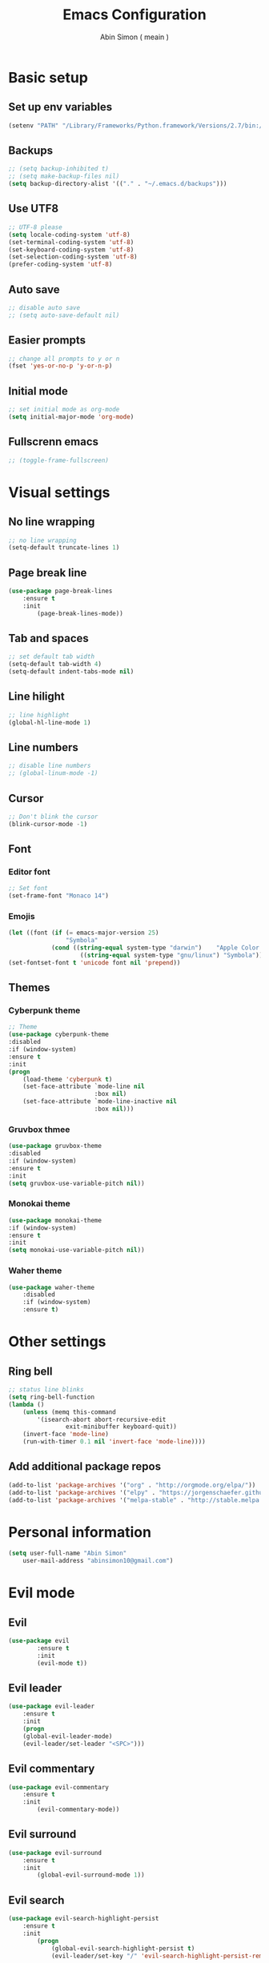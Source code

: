 #+TITLE: Emacs Configuration
#+AUTHOR: Abin Simon ( meain )


* Basic setup
** Set up env variables
   #+BEGIN_SRC emacs-lisp
    (setenv "PATH" "/Library/Frameworks/Python.framework/Versions/2.7/bin:/usr/local/bin:/usr/bin:/bin:/usr/sbin:/sbin:/usr/local/git/bin:/Users/abinsimon/.fzf/bin")
   #+END_SRC
** Backups
   #+BEGIN_SRC emacs-lisp
    ;; (setq backup-inhibited t)
    ;; (setq make-backup-files nil)
    (setq backup-directory-alist '(("." . "~/.emacs.d/backups")))
   #+end_SRC
** Use UTF8
   #+BEGIN_SRC emacs-lisp
    ;; UTF-8 please
    (setq locale-coding-system 'utf-8)
    (set-terminal-coding-system 'utf-8)
    (set-keyboard-coding-system 'utf-8)
    (set-selection-coding-system 'utf-8)
    (prefer-coding-system 'utf-8)
   #+END_SRC
** Auto save
   #+BEGIN_SRC emacs-lisp
    ;; disable auto save
    ;; (setq auto-save-default nil)
   #+END_SRC
** Easier prompts
   #+BEGIN_SRC emacs-lisp
    ;; change all prompts to y or n
    (fset 'yes-or-no-p 'y-or-n-p)
   #+END_SRC

** Initial mode
   #+BEGIN_SRC emacs-lisp
    ;; set initial mode as org-mode
    (setq initial-major-mode 'org-mode)
   #+END_SRC
** Fullscrenn emacs
   #+BEGIN_SRC emacs-lisp
  ;; (toggle-frame-fullscreen)
   #+END_SRC
* Visual settings
** No line wrapping
   #+BEGIN_SRC emacs-lisp
    ;; no line wrapping
    (setq-default truncate-lines 1)
   #+END_SRC
** Page break line
   #+BEGIN_SRC emacs-lisp
    (use-package page-break-lines
        :ensure t
        :init
            (page-break-lines-mode))
   #+END_SRC
** Tab and spaces
    #+BEGIN_SRC emacs-lisp
    ;; set default tab width
    (setq-default tab-width 4)
    (setq-default indent-tabs-mode nil)
    #+END_SRC
** Line hilight
   #+BEGIN_SRC emacs-lisp
    ;; line highlight
    (global-hl-line-mode 1)
   #+END_SRC
** Line numbers
    #+BEGIN_SRC emacs-lisp
    ;; disable line numbers
    ;; (global-linum-mode -1)
    #+END_SRC
** Cursor
    #+BEGIN_SRC emacs-lisp
    ;; Don't blink the cursor
    (blink-cursor-mode -1)
    #+END_SRC
** Font
*** Editor font
    #+BEGIN_SRC emacs-lisp
    ;; Set font
    (set-frame-font "Monaco 14")
    #+END_SRC
*** Emojis
    #+BEGIN_SRC emacs-lisp
      (let ((font (if (= emacs-major-version 25)
                      "Symbola"
                  (cond ((string-equal system-type "darwin")    "Apple Color Emoji")
                          ((string-equal system-type "gnu/linux") "Symbola")))))
      (set-fontset-font t 'unicode font nil 'prepend))
    #+END_SRC
** Themes
*** Cyberpunk theme
    #+BEGIN_SRC emacs-lisp
    ;; Theme
    (use-package cyberpunk-theme
    :disabled
    :if (window-system)
    :ensure t
    :init
    (progn
        (load-theme 'cyberpunk t)
        (set-face-attribute `mode-line nil
                            :box nil)
        (set-face-attribute `mode-line-inactive nil
                            :box nil)))
    #+END_SRC
*** Gruvbox thmee
    #+BEGIN_SRC emacs-lisp
    (use-package gruvbox-theme
    :disabled
    :if (window-system)
    :ensure t
    :init
    (setq gruvbox-use-variable-pitch nil))
    #+END_SRC
*** Monokai theme
    #+BEGIN_SRC emacs-lisp
    (use-package monokai-theme
    :if (window-system)
    :ensure t
    :init
    (setq monokai-use-variable-pitch nil))
    #+END_SRC
*** Waher theme
    #+BEGIN_SRC emacs-lisp
    (use-package waher-theme
        :disabled
        :if (window-system)
        :ensure t)
    #+END_SRC
* Other settings
** Ring bell
   #+BEGIN_SRC emacs-lisp
    ;; status line blinks
    (setq ring-bell-function
    (lambda ()
        (unless (memq this-command
            '(isearch-abort abort-recursive-edit
                    exit-minibuffer keyboard-quit))
        (invert-face 'mode-line)
        (run-with-timer 0.1 nil 'invert-face 'mode-line))))
    #+END_SRC
** Add additional package repos
    #+BEGIN_SRC emacs-lisp
    (add-to-list 'package-archives '("org" . "http://orgmode.org/elpa/"))
    (add-to-list 'package-archives '("elpy" . "https://jorgenschaefer.github.io/packages/"))
    (add-to-list 'package-archives '("melpa-stable" . "http://stable.melpa.org/packages/"))
    #+END_SRC
* Personal information
  #+BEGIN_SRC emacs-lisp
  (setq user-full-name "Abin Simon"
      user-mail-address "abinsimon10@gmail.com")
  #+END_SRC
* Evil mode
** Evil
    #+BEGIN_SRC emacs-lisp
    (use-package evil
            :ensure t
            :init
            (evil-mode t))
    #+END_SRC
** Evil leader
    #+BEGIN_SRC emacs-lisp
    (use-package evil-leader
        :ensure t
        :init
        (progn
        (global-evil-leader-mode)
        (evil-leader/set-leader "<SPC>")))
    #+END_SRC
** Evil commentary
   #+BEGIN_SRC emacs-lisp
    (use-package evil-commentary
        :ensure t
        :init
            (evil-commentary-mode))
   #+END_SRC
** Evil surround
   #+BEGIN_SRC emacs-lisp
    (use-package evil-surround
        :ensure t
        :init
            (global-evil-surround-mode 1))
    #+END_SRC
** Evil search
    #+BEGIN_SRC emacs-lisp
    (use-package evil-search-highlight-persist
        :ensure t
        :init
            (progn
                (global-evil-search-highlight-persist t)
                (evil-leader/set-key "/" 'evil-search-highlight-persist-remove-all)))
    #+END_SRC
** Configs
*** Normal mode remaps
**** Vinegar memmories
    #+BEGIN_SRC emacs-lisp
    ;; vinegarish
    (define-key evil-normal-state-map (kbd "_") 'helm-find-files)
    #+END_SRC
**** Remap ; to :
    #+BEGIN_SRC emacs-lisp
    ;; remap ; to :
    (define-key evil-normal-state-map (kbd ";") 'evil-ex)
    #+END_SRC
**** Buffer switching
    #+BEGIN_SRC emacs-lisp
    ;; Easier buffer switching
    (define-key evil-normal-state-map (kbd "M-h") `windmove-left)
    (define-key evil-normal-state-map (kbd "M-j") `windmove-down)
    (define-key evil-normal-state-map (kbd "M-k") `windmove-up)
    (define-key evil-normal-state-map (kbd "M-l") `windmove-right)
    #+END_SRC
**** Faster page-up and page-down
    #+BEGIN_SRC emacs-lisp
    ;; Page up and down
    (define-key evil-normal-state-map (kbd "9") (lambda ()
                                                (interactive)
                                                (evil-scroll-up nil)))
    (define-key evil-normal-state-map (kbd "8") (lambda ()
                                                (interactive)
                                                (evil-scroll-down nil)))
    #+END_SRC
**** Don't bother about wrapped lines
    #+BEGIN_SRC emacs-lisp
    ;; j/k for wrapped lines
    (define-key evil-normal-state-map (kbd "j") 'evil-next-visual-line)
    (define-key evil-normal-state-map (kbd "k") 'evil-previous-visual-line)
    #+END_SRC
*** Leader key remaps
**** Quick save file
    #+BEGIN_SRC emacs-lisp
    ;; spc spc to save file
    (evil-leader/set-key "SPC" (lambda() (interactive) (if (eq (current-buffer) (get-buffer "*scratch*")) (message ":meain") (save-buffer) )))
    #+END_SRC
**** Save file
    #+BEGIN_SRC emacs-lisp
    ;; shortcut to save current buffer
    (evil-leader/set-key "w" 'evil-write)
    #+END_SRC
**** Quit buffer
    #+BEGIN_SRC emacs-lisp
    ;; easy quitting of buffer/window
    (evil-leader/set-key "q" 'evil-delete-buffer)
    #+END_SRC
**** Switch to scratch buffer
     #+BEGIN_SRC emacs-lisp
       ;; switch to scratch buffer
       (evil-leader/set-key "s" (lambda()
                (interactive)
                (switch-to-buffer "*scratch*")))
     #+END_SRC
**** Switch to todo
    #+BEGIN_SRC emacs-lisp
    ;; Personal todo buffer
    (evil-leader/set-key "a" (lambda() (interactive) (find-file "~/.todo.org")))
    #+END_SRC
**** Switch to dashboard
    #+BEGIN_SRC emacs-lisp
    ;; switch to dashboard buffer
    (evil-leader/set-key "d" (lambda() (interactive) (switch-to-buffer "*dashboard*")))
    #+END_SRC
**** Switch to previous buffer
    #+BEGIN_SRC emacs-lisp
      ;; quick switch to previous buffer
      (evil-leader/set-key "f" 'evil-switch-to-windows-last-buffer)
    #+END_SRC
**** Tag jumping
    #+BEGIN_SRC emacs-lisp
    ;; tag jumping
    (evil-leader/set-key ";" 'evil-jump-to-tag)
    (evil-leader/set-key "'" 'evil-jump-backward)
    #+END_SRC
**** Pane splitting
    #+BEGIN_SRC emacs-lisp
    ;; Split like vim
    (evil-leader/set-key "h" (lambda () (interactive) (split-window-below) (windmove-down)))
    (evil-leader/set-key "v" (lambda () (interactive) (split-window-right) (windmove-right)))
    #+END_SRC
*** Command remaps
**** Capital save and quit commands
    #+BEGIN_SRC emacs-lisp
    ;; get :<caps> to work
    (evil-ex-define-cmd "Q" `kill-buffer-and-window)
    (evil-ex-define-cmd "W" `save-buffer)
    (evil-ex-define-cmd "WQ" (lambda () (interactive) (save-buffer) (kill-buffer-and-window)))
    (evil-ex-define-cmd "Wq" (lambda () (interactive) (save-buffer) (kill-buffer-and-window)))
    #+END_SRC
* Packages
** Magit
   #+BEGIN_SRC emacs-lisp
    (use-package magit
        :ensure t
        :init
            (evil-leader/set-key "g" 'magit-status))
   #+END_SRC
** Projectile
   #+BEGIN_SRC emacs-lisp
    (use-package projectile
        :ensure t
        :init
            (progn
                ;; switch projects
                (evil-leader/set-key "p" 'projectile-switch-project)
                (projectile-global-mode)))
   #+END_SRC
** Spaceline
   #+BEGIN_SRC emacs-lisp
     (use-package spaceline
         :ensure t
         :init
         (progn
            (require 'spaceline-config)
            (spaceline-spacemacs-theme)
            ;; (spaceline-all-the-icons-theme)
            (spaceline-toggle-minor-modes-off)
            (spaceline-toggle-evil-state)
            (spaceline-toggle-hud-off)
            (spaceline-toggle-buffer-size)
            (setq spaceline-highlight-face-func 'spaceline-highlight-face-evil-state)
            (setq powerline-height 20)
            (setq powerline-raw " ")
            (setq powerline-default-separator "zigzag")
            (spaceline-compile)
            (setq ns-use-srgb-colorspace nil)))
   #+END_SRC
** All the icons
   #+BEGIN_SRC emacs-lisp
    (use-package all-the-icons
        :ensure t)
    ;; do this the first time you have installed all-the-icons
    ;; (all-the-icons-install-fonts)
   #+END_SRC
** Dashboard
    #+BEGIN_SRC emacs-lisp
    (use-package dashboard
        :ensure t
        :init
        (progn
            (dashboard-setup-startup-hook)
            (setq dashboard-banner-logo-title ":meain")
            (setq dashboard-startup-banner 'logo)
            (setq dashboard-items '((recents  . 10)
                                    (bookmarks . 5)
                                    (projects . 5)
                                    (agenda . 5)))))
    #+END_SRC
** Helm
   #+BEGIN_SRC emacs-lisp
    (use-package helm
        :ensure t
        :init
            (progn
            (helm-mode 1)
            ;; (global-set-key (kbd "M-x") 'helm-M-x)
            (evil-leader/set-key "l" 'helm-M-x)
            ;; make everything fuzzy
            (setq helm-M-x-fuzzy-match t)
            (setq helm-buffers-fuzzy-matching t)
            (setq helm-recentf-fuzzy-match t)))
   #+END_SRC
** Which key
    #+BEGIN_SRC emacs-lisp
    (use-package which-key
        :ensure t
        :init
        (which-key-mode t))
    #+END_SRC
** Sane term
    #+BEGIN_SRC emacs-lisp
    (use-package sane-term
        :ensure t
        :init
        (progn
        (evil-leader/set-key "t" 'sane-term)
        (add-hook 'term-mode-hook (lambda () (linum-mode -1)))))
    #+END_SRC
** OSX clipboard
    #+BEGIN_SRC emacs-lisp
    (use-package osx-clipboard
        :ensure t
        :init
        (osx-clipboard-mode))
    #+END_SRC
** Expand region
    #+BEGIN_SRC emacs-lisp
    (use-package expand-region
        :ensure t
        :init
        (global-set-key (kbd "M-e") 'er/expand-region))
    #+END_SRC
** Smooth scroll
   #+BEGIN_SRC emacs-lisp
    (use-package smooth-scrolling
        :ensure t
        :init
            (smooth-scrolling-mode 1))
   #+END_SRC
** Flycheck
    #+BEGIN_SRC emacs-lisp
    (use-package flycheck
        :ensure t
        :init
            (global-flycheck-mode))
    #+END_SRC
** Recentf
    #+BEGIN_SRC emacs-lisp
    (use-package recentf
        :ensure t
        :init
            (progn
            (add-to-list 'recentf-exclude "/var/folders/nc")
            (add-to-list 'recentf-exclude "TAGS")
            (add-to-list 'recentf-exclude ".pyc")

            ;; max number
            (setq recentf-max-saved-items 200)

            ;; helm-recentf-fuzzy-match var is broken: redeclare it manually
            (setq helm-source-recentf
                (helm-make-source "Recentf" 'helm-recentf-source
                                    :fuzzy-match t))
            (define-key evil-normal-state-map (kbd ", e") 'helm-recentf)))
    #+END_SRC
** Fiplr
    #+BEGIN_SRC emacs-lisp
    (use-package fiplr
        :ensure t
        :init
        (progn
            (defun recent-selector-open ()
                "Switch between helm and fiplr based on directory."
                (interactive)
                (if (string= (shell-command-to-string (concat "git -C " default-directory " rev-parse")) "") (fiplr-find-file) (helm-recentf)))
            (define-key evil-normal-state-map (kbd ", ,") 'recent-selector-open)))
    #+END_SRC
** Autopair
    #+BEGIN_SRC emacs-lisp
    (use-package autopair
        :ensure t
        :init
            (autopair-global-mode))
    #+END_SRC
** Saveplace
   #+BEGIN_SRC emacs-lisp
    (use-package saveplace
        :ensure t
        :init
            (save-place-mode t)
            (setq save-place-file "~/.emacs.d/saveplace"))
   #+END_SRC
** Autocomplete
    #+BEGIN_SRC emacs-lisp
    (use-package auto-complete
        :ensure t
        :init
            (progn
                (global-auto-complete-mode t)
                (ac-config-default)))
    #+END_SRC
** Yasnippet
    #+BEGIN_SRC emacs-lisp
    (use-package yasnippet
        :ensure t
        :init
            (progn
                (yas-global-mode 1)
                (add-to-list 'load-path "~/.emacs.d/plugins/yasnippet")))
    #+END_SRC
** Drag stuff
    #+BEGIN_SRC emacs-lisp
    (use-package drag-stuff
        :ensure t
        :init
            (progn
                (drag-stuff-mode t)
                ;; just disable in orgmode
                ;; (drag-stuff-global-mode 1)
                (drag-stuff-define-keys)))
    #+END_SRC
** Undo tree
    #+BEGIN_SRC emacs-lisp
    (require 'undo-tree)
    (global-undo-tree-mode)
    (setq undo-tree-auto-save-history t)
    (setq undo-tree-history-directory-alist '(("." . "~/.emacs.d/undo")))
    #+END_SRC
** Neotree
    #+BEGIN_SRC emacs-lisp
    (use-package neotree
        :ensure t
        :init
            (setq neo-theme (if (display-graphic-p) 'icons 'arrow)))
    #+END_SRC
** Rainbow delimiters
   #+BEGIN_SRC emacs-lisp
    (use-package rainbow-delimiters
        :ensure t
        :init
            (add-hook 'prog-mode-hook #'rainbow-delimiters-mode))
   #+END_SRC
** Flydiff
    #+BEGIN_SRC emacs-lisp
    (use-package diff-hl
        :ensure t
        :init
            (progn
                (diff-hl-flydiff-mode t)
                (global-diff-hl-mode t)
                (add-hook 'magit-post-refresh-hook 'diff-hl-magit-post-refresh)))
    #+END_SRC
** Ido
    #+BEGIN_SRC emacs-lisp
    (use-package ido
        :ensure t
        :init
            ;; easy buffer switching
            (evil-leader/set-key "b" 'ido-switch-buffer))
    #+END_SRC
** Ag
    #+BEGIN_SRC emacs-lisp
    (use-package ag
        :ensure t)
    #+END_SRC
** Try
    #+BEGIN_SRC emacs-lisp
    (use-package try
        :ensure t)
    #+END_SRC
** Restclient
#+BEGIN_SRC emacs-lisp
(use-package restclient
    :ensure t)
#+END_SRC
** Tramp
    #+BEGIN_SRC emacs-lisp
    (use-package tramp
        :ensure t)
    #+END_SRC
** Olivetti
    #+BEGIN_SRC emacs-lisp
    ;; better writing env inside emacs
    (use-package olivetti
        :ensure t)
    #+END_SRC
** Shellpop
    #+BEGIN_SRC emacs-lisp
    (use-package shell-pop
        :ensure t
        :init
        (progn
            (setq shell-pop-shell-type (quote ("ansi-term" "*ansi-term*" (lambda nil (ansi-term shell-pop-term-shell)))))
            (setq shell-pop-universal-key "C-t")
            (setq shell-pop-window-size 30)
            (setq shell-pop-full-span t)
            (setq shell-pop-window-position "bottom")
            (define-key evil-normal-state-map (kbd "~") 'shell-pop)))
    #+END_SRC
** Quickrun
    #+BEGIN_SRC emacs-lisp
    (use-package quickrun
        :defer 10
        :ensure t
        :init
        (evil-leader/set-key "r" 'quickrun))
    #+END_SRC
** Hiwin
    #+BEGIN_SRC emacs-lisp
    (use-package hiwin
        :ensure t
        :init
            (progn
                ;; (set-face-background 'hiwin-face "gray80")
                (hiwin-activate)))
    #+END_SRC
* Major modes
** Org mode
    #+BEGIN_SRC emacs-lisp
        ;; change ellipsis
        (setq org-ellipsis "…")

        ;; org-bullets
        (use-package org-bullets
            :ensure t
            :init
            (add-hook 'org-mode-hook
                    (lambda () (org-bullets-mode 1))))
    #+END_SRC
** Elpy mode
    #+BEGIN_SRC emacs-lisp
    ;; python editing
    (use-package elpy
        :ensure t
        :init
            (progn
                (elpy-enable)
                (delete `elpy-module-highlight-indentation elpy-modules)
                (defalias 'workon 'pyvenv-workon)))
    #+END_SRC
** Web mode
    #+BEGIN_SRC emacs-lisp
    (use-package web-mode
        :ensure t
        :init
            (progn
                (defun my-web-mode-hook ()
                    "Hooks for Web mode."

                    ;; indent offset
                    (setq web-mode-markup-indent-offset 2)

                    ;; colors in css
                    (setq web-mode-enable-css-colorization t)

                    ;; autoindent
                    (local-set-key (kbd "RET") 'newline-and-indent)

                    ;; hilighting
                    (setq web-mode-enable-current-element-highlight t)
                    (setq web-mode-enable-current-column-highlight t)

                    ;; context aware autocomplete
                    (setq web-mode-ac-sources-alist
                    '(("css" . (ac-source-css-property))
                        ("html" . (ac-source-words-in-buffer ac-source-abbrev)))))
                (add-hook 'web-mode-hook  'my-web-mode-hook)

                ;; add autoload
                (add-to-list 'auto-mode-alist '("\\.mustache\\'" . web-mode))
                (add-to-list 'auto-mode-alist '("\\.vue\\'" . web-mode))
                (add-to-list 'auto-mode-alist '("\\.html?\\'" . web-mode))))
    #+END_SRC
** Markdown mode
   #+BEGIN_SRC emacs-lisp
     (use-package markdown-mode
         :ensure t
         :init
             (progn
                 (setq markdown-header-scaling nil)
                 (defun markdown-custom-preview()
                     "Documentation"
                     (interactive)
                     (if (get-process "markdown-grip") (kill-process "markdown-grip"))
                     (start-process "markdown-grip" "*markdown-grip*" "/Library/Frameworks/Python.framework/Versions/2.7/bin/grip" buffer-file-name)
                     (browse-url "http://localhost:6419/"))
                 (defun markdown-custom-preview-stop() (interactive) (lambda() (kill-process "markdown-grip")))))
   #+END_SRC
* Config chanages
** Visual indents
    #+BEGIN_SRC emacs-lisp
    (highlight-indentation-mode nil)
    (set-face-background 'highlight-indentation-face "#3D3432")
    (set-face-background 'highlight-indentation-current-column-face "#c3b3b3")
    #+END_SRC
** Scratch buffer
    #+BEGIN_SRC emacs-lisp
    ;; set initial scratch content
    (setq initial-scratch-message ":meain")

    ;; unkillable scratch
    (defun immortal-scratch ()
    "Make scratch buffer immortal.  Burry on kill."
    (if (eq (current-buffer) (get-buffer "*scratch*"))
        (progn (bury-buffer) nil) t))
    (add-hook 'kill-buffer-query-functions 'immortal-scratch)

    ;; persistant scratch
    (use-package persistent-scratch
        :ensure t
        :init
            (persistent-scratch-setup-default))
    #+END_SRC
** Better locate command
   #+BEGIN_SRC emacs-lisp
    ;; mdfind is the command line interface to Spotlight
    (setq locate-command "mdfind")
   #+END_SRC
** Esc quits anywhere
    #+BEGIN_SRC emacs-lisp
        (defun minibuffer-keyboard-quit ()
            "Abort recursive edit.
        In Delete Selection mode, if the mark is active, just deactivate it;
        then it takes a second \\[keyboard-quit] to abort the minibuffer."
            (interactive)
            (if (and delete-selection-mode transient-mark-mode mark-active)
                (setq deactivate-mark  t)
                (when (get-buffer "*Completions*") (delete-windows-on "*Completions*"))
                (abort-recursive-edit)))
        (define-key evil-normal-state-map [escape] 'keyboard-quit)
        (define-key evil-visual-state-map [escape] 'keyboard-quit)
        (define-key minibuffer-local-map [escape] 'minibuffer-keyboard-quit)
        (define-key minibuffer-local-ns-map [escape] 'minibuffer-keyboard-quit)
        (define-key minibuffer-local-completion-map [escape] 'minibuffer-keyboard-quit)
        (define-key minibuffer-local-must-match-map [escape] 'minibuffer-keyboard-quit)
        (define-key minibuffer-local-isearch-map [escape] 'minibuffer-keyboard-quit)
        (global-set-key [escape] 'evil-exit-emacs-state)
    #+END_SRC
** Automatic indentation
    #+BEGIN_SRC emacs-lisp
    ;; Automateic indentation - don't actually need it but just in case
    ;; (define-key global-map (kbd "RET") 'newline-and-indent)
    #+END_SRC
** Auto remove whitespace
    #+BEGIN_SRC emacs-lisp
    ;; Remove whitespace before save
    (add-hook 'before-save-hook 'whitespace-cleanup)
    #+END_SRC
** Don't touch my clipboard
   #+BEGIN_SRC emacs-lisp
    (defun bb/evil-delete (orig-fn beg end &optional type _ &rest args)
        "Make d, c, x to not write to clipboard.  And ORIG-FN, BEG, END, TYPE, ARGS should appear in docstring."
        (apply orig-fn beg end type ?_ args))
    (advice-add 'evil-delete :around 'bb/evil-delete)
   #+END_SRC
** Fullscreen current buffer
    #+BEGIN_SRC emacs-lisp
    ;; Maximize current buffer
    (defun toggle-maximize-buffer ()
    "Maximize the current buffer."
    (interactive)
    (if (= 1 (length (window-list)))
        (jump-to-register '_)
        (progn
        (window-configuration-to-register '_)
        (delete-other-windows))))
    (define-key evil-normal-state-map (kbd "-") `toggle-maximize-buffer)
    #+END_SRC
